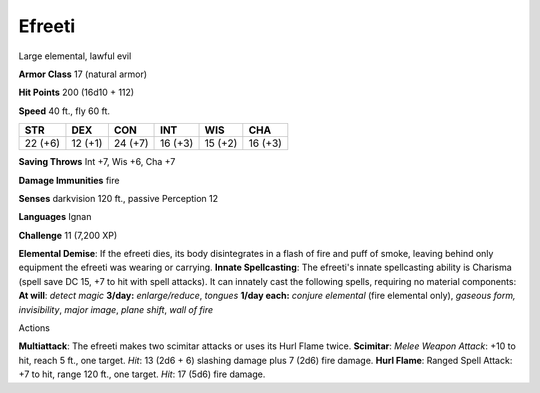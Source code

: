 
.. _srd:efreeti:

Efreeti
-------

Large elemental, lawful evil

**Armor Class** 17 (natural armor)

**Hit Points** 200 (16d10 + 112)

**Speed** 40 ft., fly 60 ft.

+-----------+-----------+-----------+-----------+-----------+-----------+
| STR       | DEX       | CON       | INT       | WIS       | CHA       |
+===========+===========+===========+===========+===========+===========+
| 22 (+6)   | 12 (+1)   | 24 (+7)   | 16 (+3)   | 15 (+2)   | 16 (+3)   |
+-----------+-----------+-----------+-----------+-----------+-----------+

**Saving Throws** Int +7, Wis +6, Cha +7

**Damage Immunities** fire

**Senses** darkvision 120 ft., passive Perception 12

**Languages** Ignan

**Challenge** 11 (7,200 XP)

**Elemental Demise**: If the efreeti dies, its body disintegrates in a
flash of fire and puff of smoke, leaving behind only equipment the
efreeti was wearing or carrying. **Innate Spellcasting**: The efreeti's
innate spellcasting ability is Charisma (spell save DC 15, +7 to hit
with spell attacks). It can innately cast the following spells,
requiring no material components: **At will**: *detect magic* **3/day:**
*enlarge/reduce*, *tongues* **1/day each:** *conjure elemental* (fire
elemental only), *gaseous form, invisibility*, *major image*, *plane
shift*, *wall of fire*

Actions

**Multiattack**: The efreeti makes two scimitar attacks or uses its Hurl
Flame twice. **Scimitar**: *Melee Weapon Attack*: +10 to hit, reach 5
ft., one target. *Hit*: 13 (2d6 + 6) slashing damage plus 7 (2d6) fire
damage. **Hurl Flame**: Ranged Spell Attack: +7 to hit, range 120 ft.,
one target. *Hit*: 17 (5d6) fire damage.
